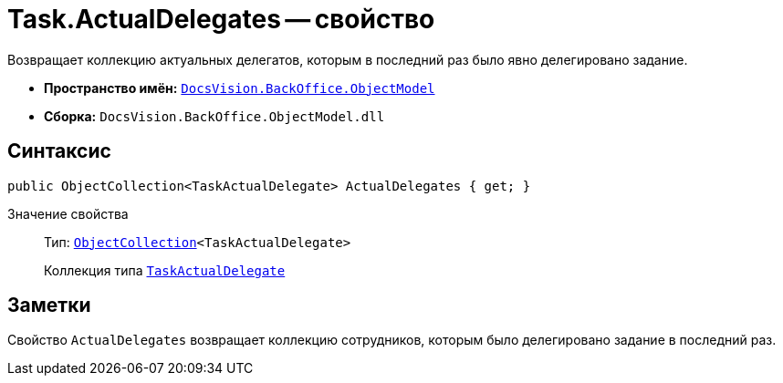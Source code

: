 = Task.ActualDelegates -- свойство

Возвращает коллекцию актуальных делегатов, которым в последний раз было явно делегировано задание.

* *Пространство имён:* `xref:api/DocsVision/Platform/ObjectModel/ObjectModel_NS.adoc[DocsVision.BackOffice.ObjectModel]`
* *Сборка:* `DocsVision.BackOffice.ObjectModel.dll`

== Синтаксис

[source,csharp]
----
public ObjectCollection<TaskActualDelegate> ActualDelegates { get; }
----

Значение свойства::
Тип: `xref:api/DocsVision/Platform/ObjectModel/ObjectCollection_CL.adoc[ObjectCollection]<TaskActualDelegate>`
+
Коллекция типа `xref:api/DocsVision/BackOffice/ObjectModel/TaskActualDelegate_CL.adoc[TaskActualDelegate]`

== Заметки

Свойство `ActualDelegates` возвращает коллекцию сотрудников, которым было делегировано задание в последний раз.
